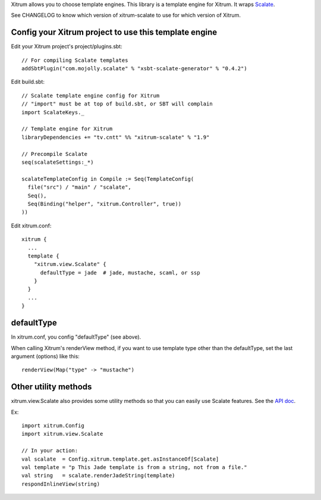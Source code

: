 Xitrum allows you to choose template engines.
This library is a template engine for Xitrum.
It wraps `Scalate <http://scalate.fusesource.org/>`_.

See CHANGELOG to know which version of xitrum-scalate to use for which version
of Xitrum.

Config your Xitrum project to use this template engine
~~~~~~~~~~~~~~~~~~~~~~~~~~~~~~~~~~~~~~~~~~~~~~~~~~~~~~

Edit your Xitrum project's project/plugins.sbt:

::

  // For compiling Scalate templates
  addSbtPlugin("com.mojolly.scalate" % "xsbt-scalate-generator" % "0.4.2")

Edit build.sbt:

::

  // Scalate template engine config for Xitrum
  // "import" must be at top of build.sbt, or SBT will complain
  import ScalateKeys._

  // Template engine for Xitrum
  libraryDependencies += "tv.cntt" %% "xitrum-scalate" % "1.9"

  // Precompile Scalate
  seq(scalateSettings:_*)

  scalateTemplateConfig in Compile := Seq(TemplateConfig(
    file("src") / "main" / "scalate",
    Seq(),
    Seq(Binding("helper", "xitrum.Controller", true))
  ))

Edit xitrum.conf:

::

  xitrum {
    ...
    template {
      "xitrum.view.Scalate" {
        defaultType = jade  # jade, mustache, scaml, or ssp
      }
    }
    ...
  }

defaultType
~~~~~~~~~~~

In xitrum.conf, you config "defaultType" (see above).

When calling Xitrum's renderView method, if you want to use template type other
than the defaultType, set the last argument (options) like this:

::

   renderView(Map("type" -> "mustache")

Other utility methods
~~~~~~~~~~~~~~~~~~~~~

xitrum.view.Scalate also provides some utility methods so that you can easily
use Scalate features. See the `API doc <http://ngocdaothanh.github.io/xitrum-scalate/>`_.

Ex:

::

  import xitrum.Config
  import xitrum.view.Scalate

  // In your action:
  val scalate  = Config.xitrum.template.get.asInstanceOf[Scalate]
  val template = "p This Jade template is from a string, not from a file."
  val string   = scalate.renderJadeString(template)
  respondInlineView(string)
